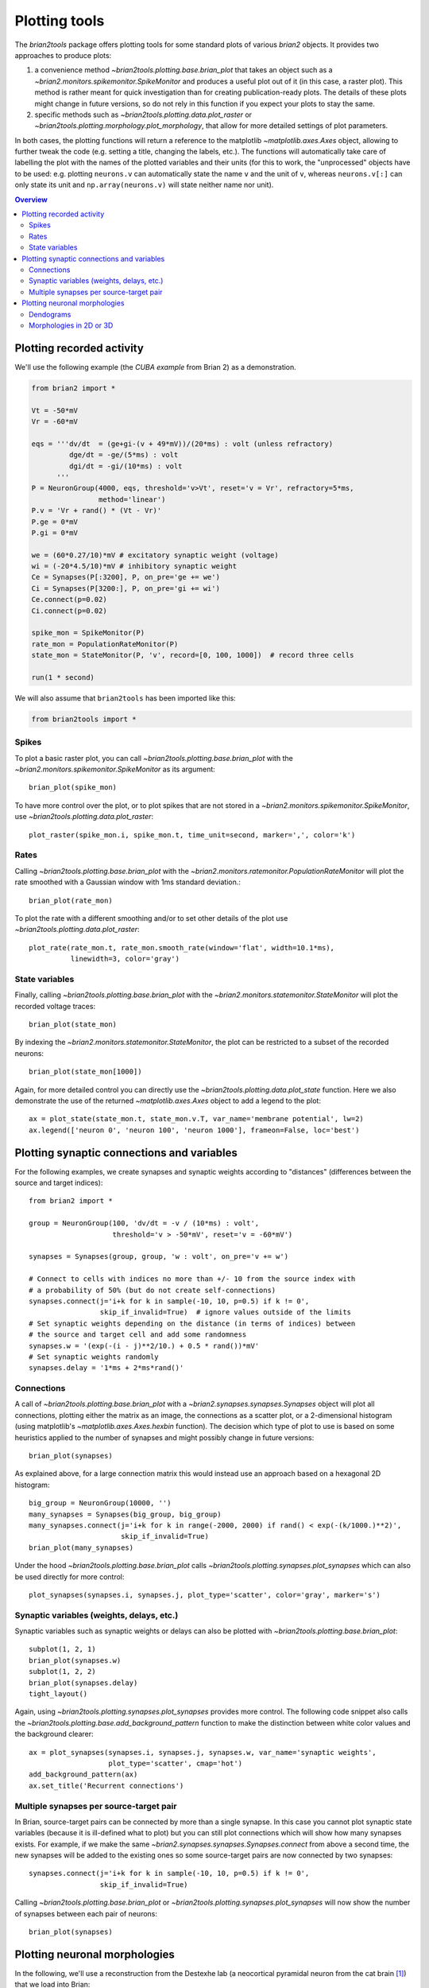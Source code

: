 Plotting tools
==============

The `brian2tools` package offers plotting tools for some standard plots of various `brian2` objects. It provides two
approaches to produce plots:

1. a convenience method `~brian2tools.plotting.base.brian_plot` that takes an object such as a
   `~brian2.monitors.spikemonitor.SpikeMonitor` and produces a useful plot out of it (in this case, a raster plot). This
   method is rather meant for quick investigation than for creating publication-ready plots. The details of these plots
   might change in future versions, so do not rely in this function if you expect your plots to stay the same.
2. specific methods such as `~brian2tools.plotting.data.plot_raster` or
   `~brian2tools.plotting.morphology.plot_morphology`, that allow for more detailed settings of plot parameters.

In both cases, the plotting functions will return a reference to the matplotlib `~matplotlib.axes.Axes` object, allowing
to further tweak the code (e.g. setting a title, changing the labels, etc.). The functions will automatically take care
of labelling the plot with the names of the plotted variables and their units (for this to work, the "unprocessed"
objects have to be used: e.g. plotting ``neurons.v`` can automatically state the name ``v`` and the unit of ``v``,
whereas ``neurons.v[:]`` can only state its unit and ``np.array(neurons.v)`` will state neither name nor unit).

.. contents::
    Overview
    :local:

Plotting recorded activity
--------------------------
We'll use the following example (the *CUBA example* from Brian 2) as a demonstration.

.. code:: python

    from brian2 import *

    Vt = -50*mV
    Vr = -60*mV

    eqs = '''dv/dt  = (ge+gi-(v + 49*mV))/(20*ms) : volt (unless refractory)
             dge/dt = -ge/(5*ms) : volt
             dgi/dt = -gi/(10*ms) : volt
          '''
    P = NeuronGroup(4000, eqs, threshold='v>Vt', reset='v = Vr', refractory=5*ms,
                    method='linear')
    P.v = 'Vr + rand() * (Vt - Vr)'
    P.ge = 0*mV
    P.gi = 0*mV

    we = (60*0.27/10)*mV # excitatory synaptic weight (voltage)
    wi = (-20*4.5/10)*mV # inhibitory synaptic weight
    Ce = Synapses(P[:3200], P, on_pre='ge += we')
    Ci = Synapses(P[3200:], P, on_pre='gi += wi')
    Ce.connect(p=0.02)
    Ci.connect(p=0.02)

    spike_mon = SpikeMonitor(P)
    rate_mon = PopulationRateMonitor(P)
    state_mon = StateMonitor(P, 'v', record=[0, 100, 1000])  # record three cells

    run(1 * second)

We will also assume that ``brian2tools`` has been imported like this:

.. code:: python

    from brian2tools import *


Spikes
~~~~~~
To plot a basic raster plot, you can call `~brian2tools.plotting.base.brian_plot` with the
`~brian2.monitors.spikemonitor.SpikeMonitor` as its argument::

    brian_plot(spike_mon)

.. image:: ../images/brian_plot_spike_mon.png

To have more control over the plot, or to plot spikes that are not stored in a
`~brian2.monitors.spikemonitor.SpikeMonitor`, use `~brian2tools.plotting.data.plot_raster`::

    plot_raster(spike_mon.i, spike_mon.t, time_unit=second, marker=',', color='k')

.. image:: ../images/plot_raster.png

Rates
~~~~~
Calling `~brian2tools.plotting.base.brian_plot` with the `~brian2.monitors.ratemonitor.PopulationRateMonitor` will plot
the rate smoothed with a Gaussian window with 1ms standard deviation.::

    brian_plot(rate_mon)

.. image:: ../images/brian_plot_rate_mon.svg

To plot the rate with a different smoothing and/or to set other details of the plot use
`~brian2tools.plotting.data.plot_raster`::

    plot_rate(rate_mon.t, rate_mon.smooth_rate(window='flat', width=10.1*ms),
              linewidth=3, color='gray')

.. image:: ../images/plot_rate.svg

State variables
~~~~~~~~~~~~~~~
Finally, calling `~brian2tools.plotting.base.brian_plot` with the `~brian2.monitors.statemonitor.StateMonitor` will plot
the recorded voltage traces::

    brian_plot(state_mon)

.. image:: ../images/brian_plot_state_mon.svg

By indexing the `~brian2.monitors.statemonitor.StateMonitor`, the plot can be restricted to a subset of the recorded
neurons::

    brian_plot(state_mon[1000])

.. image:: ../images/brian_plot_state_mon_view.svg

Again, for more detailed control you can directly use the `~brian2tools.plotting.data.plot_state` function. Here we also
demonstrate the use of the returned `~matplotlib.axes.Axes` object to add a legend to the plot::

    ax = plot_state(state_mon.t, state_mon.v.T, var_name='membrane potential', lw=2)
    ax.legend(['neuron 0', 'neuron 100', 'neuron 1000'], frameon=False, loc='best')

.. image:: ../images/plot_state.svg

Plotting synaptic connections and variables
-------------------------------------------
For the following examples, we create synapses and synaptic weights according to "distances" (differences between the
source and target indices)::

    from brian2 import *

    group = NeuronGroup(100, 'dv/dt = -v / (10*ms) : volt',
                        threshold='v > -50*mV', reset='v = -60*mV')

    synapses = Synapses(group, group, 'w : volt', on_pre='v += w')

    # Connect to cells with indices no more than +/- 10 from the source index with
    # a probability of 50% (but do not create self-connections)
    synapses.connect(j='i+k for k in sample(-10, 10, p=0.5) if k != 0',
                     skip_if_invalid=True)  # ignore values outside of the limits
    # Set synaptic weights depending on the distance (in terms of indices) between
    # the source and target cell and add some randomness
    synapses.w = '(exp(-(i - j)**2/10.) + 0.5 * rand())*mV'
    # Set synaptic weights randomly
    synapses.delay = '1*ms + 2*ms*rand()'

Connections
~~~~~~~~~~~
A call of `~brian2tools.plotting.base.brian_plot` with a `~brian2.synapses.synapses.Synapses` object will plot all
connections, plotting either the matrix as an image, the connections as a scatter plot, or a 2-dimensional histogram
(using matplotlib's `~matplotlib.axes.Axes.hexbin` function). The decision which type of plot to use is based on some
heuristics applied to the number of synapses and might possibly change in future versions::

    brian_plot(synapses)

.. image:: ../images/brian_plot_synapses.png

As explained above, for a large connection matrix this would instead use an approach based on a hexagonal 2D histogram::

    big_group = NeuronGroup(10000, '')
    many_synapses = Synapses(big_group, big_group)
    many_synapses.connect(j='i+k for k in range(-2000, 2000) if rand() < exp(-(k/1000.)**2)',
                          skip_if_invalid=True)
    brian_plot(many_synapses)

.. image:: ../images/brian_plot_synapses_big.png

Under the hood `~brian2tools.plotting.base.brian_plot` calls `~brian2tools.plotting.synapses.plot_synapses` which can
also be used directly for more control::

    plot_synapses(synapses.i, synapses.j, plot_type='scatter', color='gray', marker='s')

.. image:: ../images/plot_synapses_connections.svg

Synaptic variables (weights, delays, etc.)
~~~~~~~~~~~~~~~~~~~~~~~~~~~~~~~~~~~~~~~~~~
Synaptic variables such as synaptic weights or delays can also be plotted with `~brian2tools.plotting.base.brian_plot`::

    subplot(1, 2, 1)
    brian_plot(synapses.w)
    subplot(1, 2, 2)
    brian_plot(synapses.delay)
    tight_layout()

.. image:: ../images/plot_synapses_weights_delays.svg

Again, using `~brian2tools.plotting.synapses.plot_synapses` provides more control. The following code snippet also calls
the `~brian2tools.plotting.base.add_background_pattern` function to make the distinction between white color values and
the background clearer::

    ax = plot_synapses(synapses.i, synapses.j, synapses.w, var_name='synaptic weights',
                       plot_type='scatter', cmap='hot')
    add_background_pattern(ax)
    ax.set_title('Recurrent connections')

.. image:: ../images/plot_synapses_weights_custom.png

Multiple synapses per source-target pair
~~~~~~~~~~~~~~~~~~~~~~~~~~~~~~~~~~~~~~~~
In Brian, source-target pairs can be connected by more than a single synapse. In this case you cannot plot synaptic
state variables (because it is ill-defined what to plot) but you can still plot connections which will show how many
synapses exists. For example, if we make the same `~brian2.synapses.synapses.Synapses.connect` from above a second time,
the new synapses will be added to the existing ones so some source-target pairs are now connected by two synapses::

    synapses.connect(j='i+k for k in sample(-10, 10, p=0.5) if k != 0',
                     skip_if_invalid=True)

Calling `~brian2tools.plotting.base.brian_plot` or `~brian2tools.plotting.synapses.plot_synapses` will now show the
number of synapses between each pair of neurons::

    brian_plot(synapses)

.. image:: ../images/brian_plot_multiple_synapses.png

Plotting neuronal morphologies
------------------------------
In the following, we'll use a reconstruction from the Destexhe lab (a neocortical pyramidal neuron from the cat
brain [#]_) that we load into Brian::

    from brian2 import *

    morpho = Morphology.from_file('51-2a.CNG.swc')

Dendograms
~~~~~~~~~~

Calling `~brian2tools.plotting.base.brian_plot` with a `~brian2.spatialneuron.morphology.Morphology` will plot a
dendogram::

    brian_plot(morpho)

.. image:: ../images/plot_dendrogram.svg

The `~brian2tools.plotting.morphology.plot_dendrogram` function does the same thing, but in contrast to the other
plot functions it does not allow any customization at the moment, so there is no benefit over using
`~brian2tools.plotting.base.brian_plot`.

.. _plotting_morphologies:

Morphologies in 2D or 3D
~~~~~~~~~~~~~~~~~~~~~~~~
In addition to the dendogram which only plots the general structure but not the actual morphology of the neuron in
space, you can plot the morphology using `~brian2tools.plotting.morphology.plot_morphology`. For a 3D morphology, this
will plot the morphology in 3D using the `Mayavi package`_ ::

    plot_morphology(morpho)

.. image:: ../images/plot_morphology_3d.png

For artificially created morphologies (where one might only use coordinates in 2D) or to get a quick view of a
morphology, you can also plot it in 2D (this will be done automatically if the coordinates are 2D only)::

    plot_morphology(morpho, plot_3d=False)

.. image:: ../images/plot_morphology_2d.svg

Both 2D and 3D morphology plots can be further customized, e.g. they can show the width of the compartments and do not
use the default alternation between blue and red for each section::

    plot_morphology(morpho, plot_3d=True, show_compartments=True,
                    show_diameter=True, colors=('darkblue',))

.. image:: ../images/plot_morphology_3d_diameters.png

The `plot_morphology` function also makes it possible to use colors according to some property that varies between the
compartments of a `SpatialNeuron`. This could be the membrane potential, a current or conductance, a channel density
or morphological parameters like the distance to the soma. By default, it will add a colorbar and figure out a useful
unit scale (e.g. mV for membrane potential values, or µm for distances)::

    # neuron = SpatialNeuron(...)
    plot_morphology(neuron.morphology, values=neuron.distance,
                    plot_3d=False)

.. image:: ../images/plot_morphology_values_2d.svg

This works for 3D plots as well::

    plot_morphology(neuron.morphology, values=neuron.distance,
                    plot_3d=True)

.. image:: ../images/plot_morphology_values_3d.png

Both types of plots can be further customized, e.g. to change the details of the colorbar, the range, and the colormap::

    plot_morphology(neuron.morphology, values=neuron.distance,
                    value_norm=(50*um, 200*um),
                    value_colormap='viridis', value_unit=mm,
                    value_colorbar={'label': 'distance from soma in mm',
                                    'extend': 'both'},
                    plot_3d=False)

.. image:: ../images/plot_morphology_values_2d_custom.svg


.. _`Mayavi package`: http://docs.enthought.com/mayavi/mayavi/

.. [#] Available at http://neuromorpho.org/neuron_info.jsp?neuron_name=51-2a